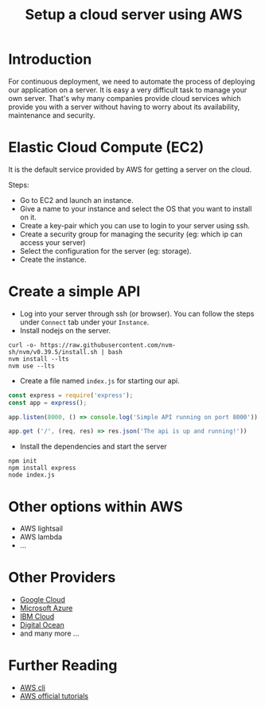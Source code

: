 #+title: Setup a cloud server using AWS 

* Introduction

For continuous deployment, we need to automate the process of deploying our application on
a server. It is easy a very difficult task to manage your own server. That's why many
companies provide cloud services which provide you with a server without having to worry
about its availability, maintenance and security.

* Elastic Cloud Compute (EC2)

It is the default service provided by AWS for getting a server on the cloud.

Steps:
- Go to EC2 and launch an instance.
- Give a name to your instance and select the OS that you want to install on it.
- Create a key-pair which you can use to login to your server using ssh.
- Create a security group for managing the security (eg: which ip can access your server)
- Select the configuration for the server (eg: storage).
- Create the instance.

* Create a simple API

- Log into your server through ssh (or browser). You can follow the steps under =Connect= tab under your =Instance=.
- Install nodejs on the server.

#+begin_src shell
  curl -o- https://raw.githubusercontent.com/nvm-sh/nvm/v0.39.5/install.sh | bash
  nvm install --lts
  nvm use --lts
#+end_src

- Create a file named ~index.js~ for starting our api.

#+begin_src javascript
  const express = require('express');
  const app = express();

  app.listen(8000, () => console.log('Simple API running on port 8000'))

  app.get ('/', (req, res) => res.json('The api is up and running!'))
#+end_src

- Install the dependencies and start the server

#+begin_src shell
  npm init
  npm install express
  node index.js
#+end_src

* Other options within AWS
- AWS lightsail
- AWS lambda
- ...

* Other Providers
- [[https://cloud.google.com/free][Google Cloud]]
- [[https://azure.microsoft.com/en-us/pricing/free-services][Microsoft Azure]]
- [[https://www.ibm.com/in-en/cloud][IBM Cloud]]
- [[https://www.digitalocean.com/][Digital Ocean]]
- and many more ...

* Further Reading
- [[https://docs.aws.amazon.com/cli/latest/userguide/cli-services-ec2.html][AWS cli]]
- [[https://aws.amazon.com/getting-started/hands-on/?getting-started-all.sort-by=item.additionalFields.content-latest-publish-date&getting-started-all.sort-order=desc&awsf.getting-started-category=*all&awsf.getting-started-content-type=*all&awsm.page-getting-started-all=1][AWS official tutorials]]
